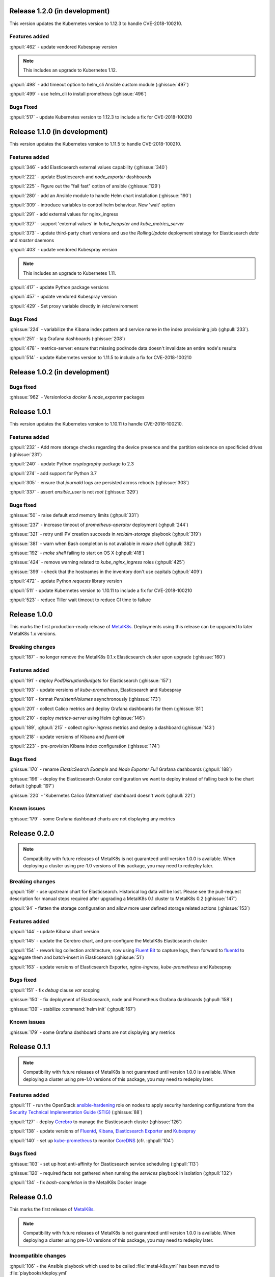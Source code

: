 .. The structure of this document is based on https://github.com/sphinx-doc/sphinx/blob/master/CHANGES

Release 1.2.0 (in development)
==============================
This version updates the Kubernetes version to 1.12.3 to handle
CVE-2018-100210.

Features added
--------------
:ghpull:`462` - update vendored Kubespray version

.. note:: This includes an upgrade to Kubernetes 1.12.

:ghpull:`498` - add timeout option to helm_cli Ansible custom module (:ghissue:`497`)

:ghpull:`499` - use helm_cli to install prometheus (:ghissue:`496`)

Bugs Fixed
----------
:ghpull:`517` - update Kubernetes version to 1.12.3 to include a fix for CVE-2018-100210

Release 1.1.0 (in development)
==============================
This version updates the Kubernetes version to 1.11.5 to handle
CVE-2018-100210.

Features added
--------------
:ghpull:`346` - add Elasticsearch external values capability (:ghissue:`340`)

:ghpull:`222` - update Elasticsearch and `node_exporter` dashboards

:ghpull:`225` - Figure out the "fail fast" option of ansible (:ghissue:`129`)

:ghpull:`280` - add an Ansible module to handle Helm chart installation (:ghissue:`190`)

:ghpull:`309` - introduce variables to control helm behaviour. New 'wait' option

:ghpull:`291` - add external values for nginx_ingress

:ghpull:`327` - support 'external values' in `kube_heapster` and
`kube_metrics_server`

:ghpull:`373` - update third-party chart versions and use the `RollingUpdate`
deployment strategy for Elasticsearch `data` and `master` daemons

:ghpull:`403` - update vendored Kubespray version

.. note:: This includes an upgrade to Kubernetes 1.11.

:ghpull:`417` - update Python package versions

:ghpull:`457` - update vendored Kubespray version

:ghpull:`429` - Set proxy variable directly in /etc/environment

Bugs Fixed
----------
:ghissue:`224` - variabilize the Kibana index pattern and service name in
the index provisioning job (:ghpull:`233`).

:ghpull:`251` - tag Grafana dashboards (:ghissue:`208`)

:ghpull:`478` - metrics-server: ensure that missing pod/node data doesn't invalidate an entire node's results

:ghpull:`514` - update Kubernetes version to 1.11.5 to include a fix for CVE-2018-100210


Release 1.0.2 (in development)
==============================

Bugs fixed
----------
:ghissue:`962` - Versionlocks `docker` & `node_exporter` packages


Release 1.0.1
=============
This version updates the Kubernetes version to 1.10.11 to handle
CVE-2018-100210.

Features added
--------------
:ghpull:`232` - Add more storage checks regarding the device presence and the
partition existence on specificied drives (:ghissue:`231`)

:ghpull:`240` - update Python `cryptography` package to 2.3

:ghpull:`274` - add support for Python 3.7

:ghpull:`305` - ensure that `journald` logs are persisted across reboots (:ghissue:`303`)

:ghpull:`337` - assert `ansible_user` is not `root` (:ghissue:`329`)

Bugs fixed
----------
:ghissue:`50` - raise default `etcd` memory limits (:ghpull:`331`)

:ghissue:`237` - increase timeout of `prometheus-operator` deployment (:ghpull:`244`)

:ghissue:`321` - retry until PV creation succeeds in `reclaim-storage` playbook (:ghpull:`319`)

:ghissue:`381` - warn when Bash completion is not available in `make shell` (:ghpull:`382`)

:ghissue:`192` - `make shell` failing to start on OS X (:ghpull:`418`)

:ghissue:`424` - remove warning related to `kube_nginx_ingress` roles (:ghpull:`425`)

:ghissue:`399` - check that the hostnames in the inventory don't use capitals (:ghpull:`409`)

:ghpull:`472` - update Python `requests` library version

:ghpull:`511` - update Kubernetes version to 1.10.11 to include a fix for CVE-2018-100210

:ghpull:`523` - reduce Tiller wait timeout to reduce CI time to failure


Release 1.0.0
=============
This marks the first production-ready release of `MetalK8s`_. Deployments using
this release can be upgraded to later MetalK8s 1.x versions.

Breaking changes
----------------
:ghpull:`187` - no longer remove the MetalK8s 0.1.x Elasticsearch cluster upon
upgrade (:ghissue:`160`)

Features added
--------------
:ghpull:`191` - deploy `PodDisruptionBudgets` for Elasticsearch
(:ghissue:`157`)

:ghpull:`193` - update versions of `kube-prometheus`, Elasticsearch and
Kubespray

:ghpull:`181` - format `PersistentVolumes` asynchronously (:ghissue:`173`)

:ghpull:`201` - collect Calico metrics and deploy Grafana dashboards for them
(:ghissue:`81`)

:ghpull:`210` - deploy `metrics-server` using Helm (:ghissue:`146`)

:ghpull:`189`, :ghpull:`215` - collect `nginx-ingress` metrics and deploy a dashboard (:ghissue:`143`)

:ghpull:`218` - update versions of Kibana and `fluent-bit`

:ghpull:`223` - pre-provision Kibana index configuration (:ghissue:`174`)

Bugs fixed
----------
:ghissue:`170` - rename `ElasticSearch Example` and `Node Exporter Full` Grafana
dashboards (:ghpull:`188`)

:ghissue:`196` - deploy the Elasticsearch Curator configuration we want to
deploy instead of falling back to the chart default (:ghpull:`197`)

:ghissue:`220` - 'Kubernetes Calico (Alternative)' dashboard doesn't work (:ghpull:`221`)


Known issues
------------
:ghissue:`179` - some Grafana dashboard charts are not displaying any metrics


Release 0.2.0
=============
.. note:: Compatibility with future releases of MetalK8s is not guaranteed until
   version 1.0.0 is available. When deploying a cluster using pre-1.0 versions
   of this package, you may need to redeploy later.

Breaking changes
----------------
:ghpull:`159` - use upstream chart for Elasticsearch. Historical log data will
be lost. Please see the pull-request description for manual steps required after
upgrading a MetalK8s 0.1 cluster to MetalK8s 0.2 (:ghissue:`147`)

:ghpull:`94` - flatten the storage configuration and allow more user defined
storage related actions (:ghissue:`153`)


Features added
--------------
:ghpull:`144` - update Kibana chart version

:ghpull:`145` - update the Cerebro chart, and pre-configure the MetalK8s
Elasticsearch cluster

:ghpull:`154` - rework log collection architecture, now using `Fluent Bit`_ to
capture logs, then forward to `fluentd`_ to aggregate them and batch-insert in
Elasticsearch (:ghissue:`51`)

.. _Fluent Bit: https://fluentbit.io
.. _fluentd: https://www.fluentd.org

:ghpull:`163` - update versions of Elasticsearch Exporter, `nginx-ingress`,
`kube-prometheus` and Kubespray

Bugs fixed
----------
:ghpull:`151` - fix `debug` clause `var` scoping

:ghissue:`150` - fix deployment of Elasticsearch, node and Prometheus Grafana dashboards (:ghpull:`158`)

:ghissue:`139` - stabilize :command:`helm init` (:ghpull:`167`)

Known issues
------------
:ghissue:`179` - some Grafana dashboard charts are not displaying any metrics


Release 0.1.1
=============
.. note:: Compatibility with future releases of MetalK8s is not guaranteed until
   version 1.0.0 is available. When deploying a cluster using pre-1.0 versions
   of this package, you may need to redeploy later.

Features added
--------------
:ghpull:`11` - run the OpenStack `ansible-hardening`_ role on nodes to apply
security hardening configurations from the
`Security Technical Implementation Guide (STIG)`_ (:ghissue:`88`)

.. _ansible-hardening: https://github.com/openstack/ansible-hardening
.. _Security Technical Implementation Guide (STIG): http://iase.disa.mil/stigs/Pages/index.aspx

:ghpull:`127` - deploy Cerebro_ to manage the Elasticsearch cluster
(:ghissue:`126`)

.. _Cerebro: https://github.com/lmenezes/cerebro

:ghpull:`138` - update versions of Fluentd_, Kibana_, `Elasticsearch Exporter`_
and Kubespray_

.. _Fluentd: https://www.fluentd.org
.. _Kibana: https://www.elastic.co/products/kibana
.. _Elasticsearch Exporter: https://github.com/justwatchcom/elasticsearch_exporter
.. _Kubespray: https://github.com/kubernetes-incubator/kubespray/

:ghpull:`140` - set up kube-prometheus_ to monitor CoreDNS_ (cfr. :ghpull:`104`)

.. _kube-prometheus: https://github.com/coreos/prometheus-operator/tree/master/contrib/kube-prometheus
.. _CoreDNS: https://coredns.io/

Bugs fixed
----------
:ghissue:`103` - set up host anti-affinity for Elasticsearch service scheduling
(:ghpull:`113`)

:ghissue:`120` - required facts not gathered when running the `services`
playbook in isolation (:ghpull:`132`)

:ghpull:`134` - fix `bash-completion` in the MetalK8s Docker image


Release 0.1.0
=============
This marks the first release of `MetalK8s`_.

.. note:: Compatibility with future releases of MetalK8s is not guaranteed until
   version 1.0.0 is available. When deploying a cluster using pre-1.0 versions
   of this package, you may need to redeploy later.

.. _MetalK8s: https://github.com/Scality/metalk8s

Incompatible changes
--------------------
:ghpull:`106` - the Ansible playbook which used to be called
:file:`metal-k8s.yml` has been moved to :file:`playbooks/deploy.yml`

Features added
--------------
:ghpull:`100` - disable Elasticsearch deployment by setting
`metalk8s_elasticsearch_enabled` to `false` (:ghissue:`98`)

:ghpull:`104` - `kube-proxy` now uses `ipvs` instead of `iptables` to route
*Service* addresses, in preparation for Kubernetes 1.11. The `ipvsadm` tool is
installed on all `k8s-cluster` hosts.

:ghpull:`104` - use CoreDNS instead of kubedns for in-cluster DNS services, in
preparation for Kubernetes 1.11.

:ghpull:`113` - deploy the Prometheus `node_exporter` on `k8s-cluster` and
`etcd` hosts instead of using a *DaemonSet*

Known issues
------------
:ghissue:`62` - Elasticsearch Curator may not properly prune old `logstash-*`
indices
